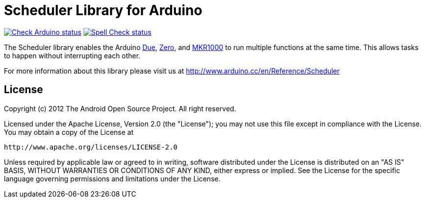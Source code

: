 :repository-owner: arduino-libraries
:repository-name: Scheduler

= {repository-name} Library for Arduino =

image:https://github.com/{repository-owner}/{repository-name}/actions/workflows/check-arduino.yml/badge.svg["Check Arduino status", link="https://github.com/{repository-owner}/{repository-name}/actions/workflows/check-arduino.yml"]
image:https://github.com/{repository-owner}/{repository-name}/actions/workflows/spell-check.yml/badge.svg["Spell Check status", link="https://github.com/{repository-owner}/{repository-name}/actions/workflows/spell-check.yml"]

The Scheduler library enables the Arduino link:https://store.arduino.cc/arduino-due[Due], link:https://store.arduino.cc/arduino-zero[Zero], and link:https://store.arduino.cc/arduino-mkr1000-wifi[MKR1000] to run multiple functions at the same time. This allows tasks to happen without interrupting each other. 

For more information about this library please visit us at
http://www.arduino.cc/en/Reference/{repository-name}

== License ==

Copyright (c) 2012 The Android Open Source Project. All right reserved.

Licensed under the Apache License, Version 2.0 (the "License");
you may not use this file except in compliance with the License.
You may obtain a copy of the License at

    http://www.apache.org/licenses/LICENSE-2.0

Unless required by applicable law or agreed to in writing, software
distributed under the License is distributed on an "AS IS" BASIS,
WITHOUT WARRANTIES OR CONDITIONS OF ANY KIND, either express or implied.
See the License for the specific language governing permissions and
limitations under the License.
